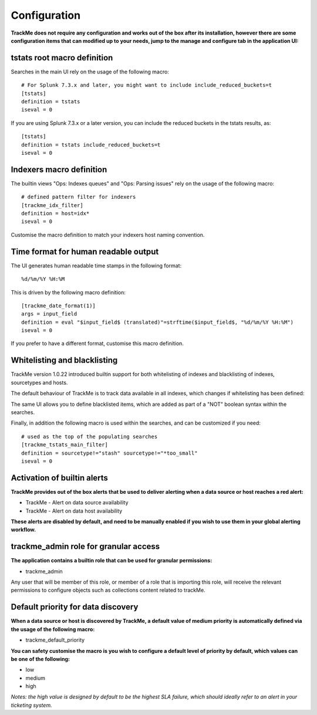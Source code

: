 Configuration
#############

**TrackMe does not require any configuration and works out of the box after its installation, however there are some configuration items that can modified up to your needs, jump to the manage and configure tab in the application UI:**

.. image:: img/configure_ui.png
   :alt: configure_ui.png
   :align: center

tstats root macro definition
============================

Searches in the main UI rely on the usage of the following macro:

::

    # For Splunk 7.3.x and later, you might want to include include_reduced_buckets=t
    [tstats]
    definition = tstats
    iseval = 0

If you are using Splunk 7.3.x or a later version, you can include the reduced buckets in the tstats results, as:

::

    [tstats]
    definition = tstats include_reduced_buckets=t
    iseval = 0

Indexers macro definition
=========================

The builtin views "Ops: Indexes queues" and "Ops: Parsing issues" rely on the usage of the following macro:

::

    # defined pattern filter for indexers
    [trackme_idx_filter]
    definition = host=idx*
    iseval = 0

Customise the macro definition to match your indexers host naming convention.

Time format for human readable output
=====================================

The UI generates human readable time stamps in the following format:

::

    %d/%m/%Y %H:%M

This is driven by the following macro definition:

::

    [trackme_date_format(1)]
    args = input_field
    definition = eval "$input_field$ (translated)"=strftime($input_field$, "%d/%m/%Y %H:%M")
    iseval = 0

If you prefer to have a different format, customise this macro definition.

Whitelisting and blacklisting
=============================

TrackMe version 1.0.22 introduced builtin support for both whitelisting of indexes and blacklisting of indexes, sourcetypes and hosts.

.. image:: img/whitelist_and_blacklist.png
   :alt: whitelist_and_blacklist.png
   :align: center

The default behaviour of TrackMe is to track data available in all indexes, which changes if whitelisting has been defined:

.. image:: img/whitelisting.png
   :alt: .png
   :align: center

The same UI allows you to define blacklisted items, which are added as part of a "NOT" boolean syntax within the searches.

Finally, in addition the following macro is used within the searches, and can be customized if you need:

::

    # used as the top of the populating searches
    [trackme_tstats_main_filter]
    definition = sourcetype!="stash" sourcetype!="*too_small"
    iseval = 0

Activation of builtin alerts
============================

**TrackMe provides out of the box alerts that be used to deliver alerting when a data source or host reaches a red alert:**

- TrackMe - Alert on data source availability

- TrackMe - Alert on data host availability

**These alerts are disabled by default, and need to be manually enabled if you wish to use them in your global alerting workflow.**

trackme_admin role for granular access
======================================

**The application contains a builtin role that can be used for granular permissions:**

- trackme_admin

Any user that will be member of this role, or member of a role that is importing this role, will receive the relevant permissions to configure objects such as collections content related to trackMe.

Default priority for data discovery
===================================

**When a data source or host is discovered by TrackMe, a default value of medium priority is automatically defined via the usage of the following macro:**

- trackme_default_priority

**You can safety customise the macro is you wish to configure a default level of priority by default, which values can be one of the following:**

- low
- medium
- high

*Notes: the high value is designed by default to be the highest SLA failure, which should ideally refer to an alert in your ticketing system.*

